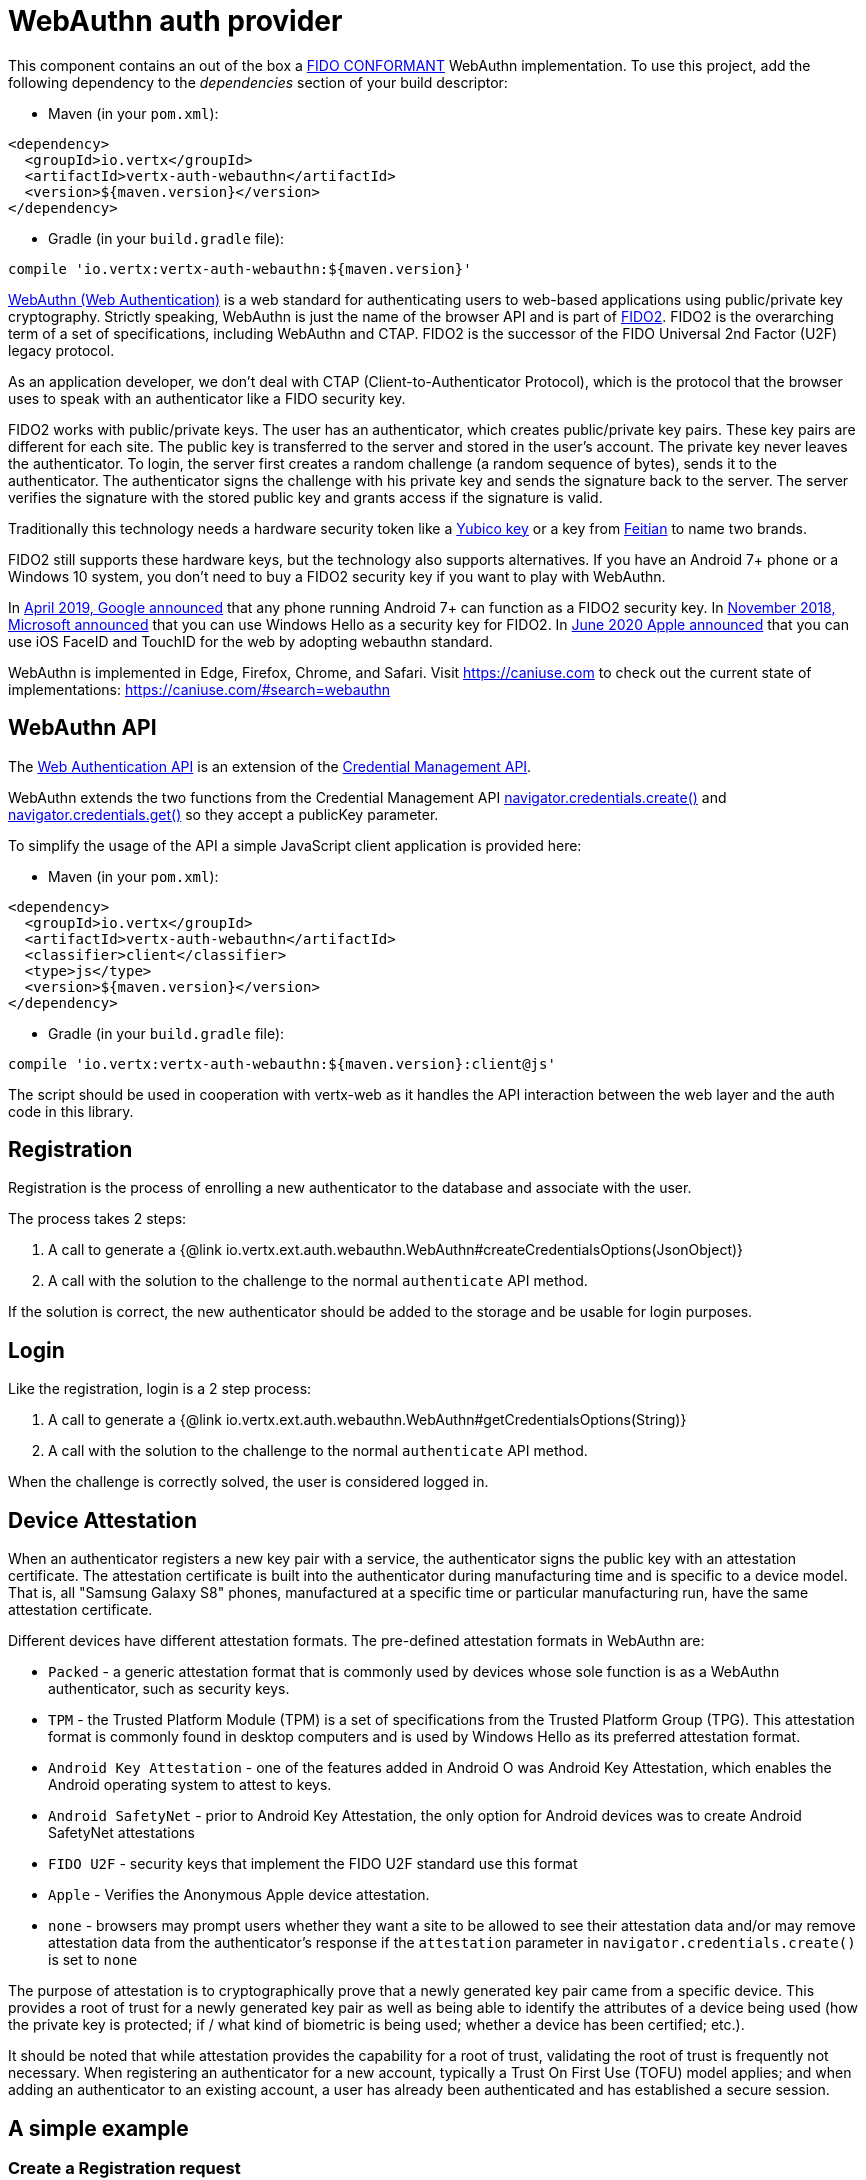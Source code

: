 = WebAuthn auth provider

This component contains an out of the box a https://github.com/herrjemand/awesome-webauthn#server-libs[FIDO CONFORMANT]
WebAuthn implementation.
To use this project, add the following dependency to the _dependencies_ section of your build descriptor:

* Maven (in your `pom.xml`):

[source,xml,subs="+attributes"]
----
<dependency>
  <groupId>io.vertx</groupId>
  <artifactId>vertx-auth-webauthn</artifactId>
  <version>${maven.version}</version>
</dependency>
----

* Gradle (in your `build.gradle` file):

[source,groovy,subs="+attributes"]
----
compile 'io.vertx:vertx-auth-webauthn:${maven.version}'
----

https://developer.mozilla.org/en-US/docs/Web/API/Web_Authentication_API[WebAuthn (Web Authentication)] is a web standard for authenticating users to web-based applications using public/private key cryptography.
Strictly speaking, WebAuthn is just the name of the browser API and is part of https://fidoalliance.org/fido2/[FIDO2].
FIDO2 is the overarching term of a set of specifications, including WebAuthn and CTAP.
FIDO2 is the successor of the FIDO Universal 2nd Factor (U2F) legacy protocol.

As an application developer, we don't deal with CTAP (Client-to-Authenticator Protocol), which is the protocol that the browser uses to speak with an authenticator like a FIDO security key.

FIDO2 works with public/private keys.
The user has an authenticator, which creates public/private key pairs.
These key pairs are different for each site.
The public key is transferred to the server and stored in the user's account.
The private key never leaves the authenticator.
To login, the server first creates a random challenge (a random sequence of bytes), sends it to the authenticator.
The authenticator signs the challenge with his private key and sends the signature back to the server.
The server verifies the signature with the stored public key and grants access if the signature is valid.

Traditionally this technology needs a hardware security token like a https://www.yubico.com/products/[Yubico key] or a key from https://www.ftsafe.com/Products/FIDO[Feitian] to name two brands.

FIDO2 still supports these hardware keys, but the technology also supports alternatives.
If you have an Android 7+ phone or a Windows 10 system, you don't need to buy a FIDO2 security key if you want to play with WebAuthn.

In https://fidoalliance.org/news-your-google-android-7-phone-is-now-a-fido2-security-key/[April 2019, Google announced]
that any phone running Android 7+ can function as a FIDO2 security key.
In
https://www.microsoft.com/en-us/microsoft-365/blog/2018/11/20/sign-in-to-your-microsoft-account-without-a-password-using-windows-hello-or-a-security-key/[November 2018, Microsoft announced]
that you can use Windows Hello as a security key for FIDO2. In https://developer.apple.com/videos/play/wwdc2020/10670/[June 2020 Apple announced]
that you can use iOS FaceID and TouchID for the web by adopting webauthn standard.

WebAuthn is implemented in Edge, Firefox, Chrome, and Safari.
Visit https://caniuse.com to check out the current state of implementations: https://caniuse.com/#search=webauthn

== WebAuthn API

The https://developer.mozilla.org/en-US/docs/Web/API/Web_Authentication_API[Web Authentication API] is an extension of the https://developer.mozilla.org/en-US/docs/Web/API/Credential_Management_API[Credential Management API].

WebAuthn extends the two functions from the Credential Management API https://developer.mozilla.org/en-US/docs/Web/API/CredentialsContainer/create[navigator.credentials.create()]
and https://developer.mozilla.org/en-US/docs/Web/API/CredentialsContainer/get[navigator.credentials.get()] so they accept a publicKey parameter.

To simplify the usage of the API a simple JavaScript client application is provided here:

* Maven (in your `pom.xml`):

[source,xml,subs="+attributes"]
----
<dependency>
  <groupId>io.vertx</groupId>
  <artifactId>vertx-auth-webauthn</artifactId>
  <classifier>client</classifier>
  <type>js</type>
  <version>${maven.version}</version>
</dependency>
----

* Gradle (in your `build.gradle` file):

[source,groovy,subs="+attributes"]
----
compile 'io.vertx:vertx-auth-webauthn:${maven.version}:client@js'
----

The script should be used in cooperation with vertx-web as it handles the API interaction between the web layer and the auth code in this library.

== Registration

Registration is the process of enrolling a new authenticator to the database and associate with the user.

The process takes 2 steps:

1. A call to generate a {@link io.vertx.ext.auth.webauthn.WebAuthn#createCredentialsOptions(JsonObject)}
2. A call with the solution to the challenge to the normal `authenticate` API method.

If the solution is correct, the new authenticator should be added to the storage and be usable for login purposes.

== Login

Like the registration, login is a 2 step process:

1. A call to generate a {@link io.vertx.ext.auth.webauthn.WebAuthn#getCredentialsOptions(String)}
2. A call with the solution to the challenge to the normal `authenticate` API method.

When the challenge is correctly solved, the user is considered logged in.

== Device Attestation

When an authenticator registers a new key pair with a service, the authenticator signs the public key with an attestation certificate.
The attestation certificate is built into the authenticator during manufacturing time and is specific to a device model.
That is, all "Samsung Galaxy S8" phones, manufactured at a specific time or particular manufacturing run, have the same attestation certificate.

Different devices have different attestation formats.
The pre-defined attestation formats in WebAuthn are:

* `Packed` - a generic attestation format that is commonly used by devices whose sole function is as a WebAuthn authenticator, such as security keys.
* `TPM` - the Trusted Platform Module (TPM) is a set of specifications from the Trusted Platform Group (TPG).
This attestation format is commonly found in desktop computers and is used by Windows Hello as its preferred attestation format.
* `Android Key Attestation` - one of the features added in Android O was Android Key Attestation, which enables the Android operating system to attest to keys.
* `Android SafetyNet` - prior to Android Key Attestation, the only option for Android devices was to create Android SafetyNet attestations
* `FIDO U2F` - security keys that implement the FIDO U2F standard use this format
* `Apple` - Verifies the Anonymous Apple device attestation.
* `none` - browsers may prompt users whether they want a site to be allowed to see their attestation data and/or may remove attestation data from the authenticator's response if the `attestation` parameter in `navigator.credentials.create()` is set to `none`

The purpose of attestation is to cryptographically prove that a newly generated key pair came from a specific device.
This provides a root of trust for a newly generated key pair as well as being able to identify the attributes of a device being used (how the private key is protected; if / what kind of biometric is being used; whether a device has been certified; etc.).

It should be noted that while attestation provides the capability for a root of trust, validating the root of trust is frequently not necessary.
When registering an authenticator for a new account, typically a Trust On First Use (TOFU) model applies; and when adding an authenticator to an existing account, a user has already been authenticated and has established a secure session.

== A simple example

=== Create a Registration request

[source,$lang]
----
{@link examples.WebAuthNExamples#example1}
----

=== Verify the registration request

[source,$lang]
----
{@link examples.WebAuthNExamples#example2}
----

=== Create a Login request

[source,$lang]
----
{@link examples.WebAuthNExamples#example3}
----

=== Verify the Login request

[source,$lang]
----
{@link examples.WebAuthNExamples#example4}
----

== Metadata Service

The current module passes all FIDO2 compliance tests **including** the yet to be final FIDO2 Metadata Service API.
This means that we follow the spec and this handler **can** detect tokens that have been marked as not trustable by the token vendor.
For example, when a security bug allowed a private key to be extracted from a token.

In order to support the Metadata Service API, as a user you need to register yourself or your application at:
https://fidoalliance.org/metadata/[https://fidoalliance.org/metadata]

With this the `APIKey` given to you you can configure the application as:

[source,$lang]
----
{@link examples.WebAuthNExamples#example5}
----

== Updating Certificates

Almost all device attestations are based on `X509` Certificate checks.
This means that certificates can and will expire at some point in time.
By default, the current "Active" certificates are hardcoded on the `WebAuthnOptions` object.

However if your application needs to update a certificate on it's own, say for example, use a more up to date one, or another with a different cypher, then you can replace the default `root` certificates for each attestation by calling:
`WebAuthnOptions.putRootCertificate(String, String)`, where the first parameter is the attestation name or "mds" for FIDO MetaData Service:

* none
* u2f
* packed
* android-key
* android-safetynet
* tpm
* apple
* mds

And the second the PEM formatted X509 Certificate (Boundaries are not required).

[source,$lang]
----
{@link examples.WebAuthNExamples#example6}
----
